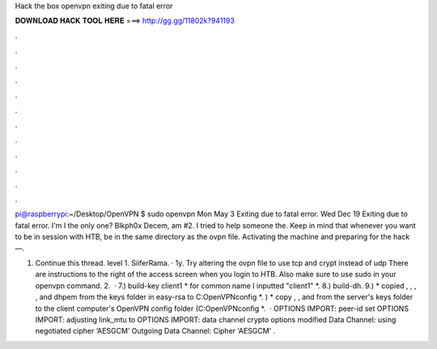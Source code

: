 Hack the box openvpn exiting due to fatal error



𝐃𝐎𝐖𝐍𝐋𝐎𝐀𝐃 𝐇𝐀𝐂𝐊 𝐓𝐎𝐎𝐋 𝐇𝐄𝐑𝐄 ===> http://gg.gg/11802k?941193



.



.



.



.



.



.



.



.



.



.



.



.

pi@raspberrypi:~/Desktop/OpenVPN $ sudo openvpn  Mon May 3 Exiting due to fatal error. Wed Dec 19 Exiting due to fatal error. I'm I the only one? Blkph0x Decem, am #2. I tried to help someone the. Keep in mind that whenever you want to be in session with HTB, be in the same directory as the ovpn file. Activating the machine and preparing for the hack —.

1. Continue this thread. level 1. SiiferRama. · 1y. Try altering the ovpn file to use tcp and crypt instead of udp There are instructions to the right of the access screen when you login to HTB. Also make sure to use sudo in your openvpn command. 2.  · 7.) build-key client1 * for common name I inputted "client1" *. 8.) build-dh. 9.) * copied , , , , and dhpem from the keys folder in easy-rsa to C:\OpenVPN\config *. ) * copy , , and  from the server's keys folder to the client computer's OpenVPN config folder (C:\OpenVPN\config *.  · OPTIONS IMPORT: peer-id set OPTIONS IMPORT: adjusting link_mtu to OPTIONS IMPORT: data channel crypto options modified Data Channel: using negotiated cipher ‘AESGCM’ Outgoing Data Channel: Cipher ‘AESGCM’ .
